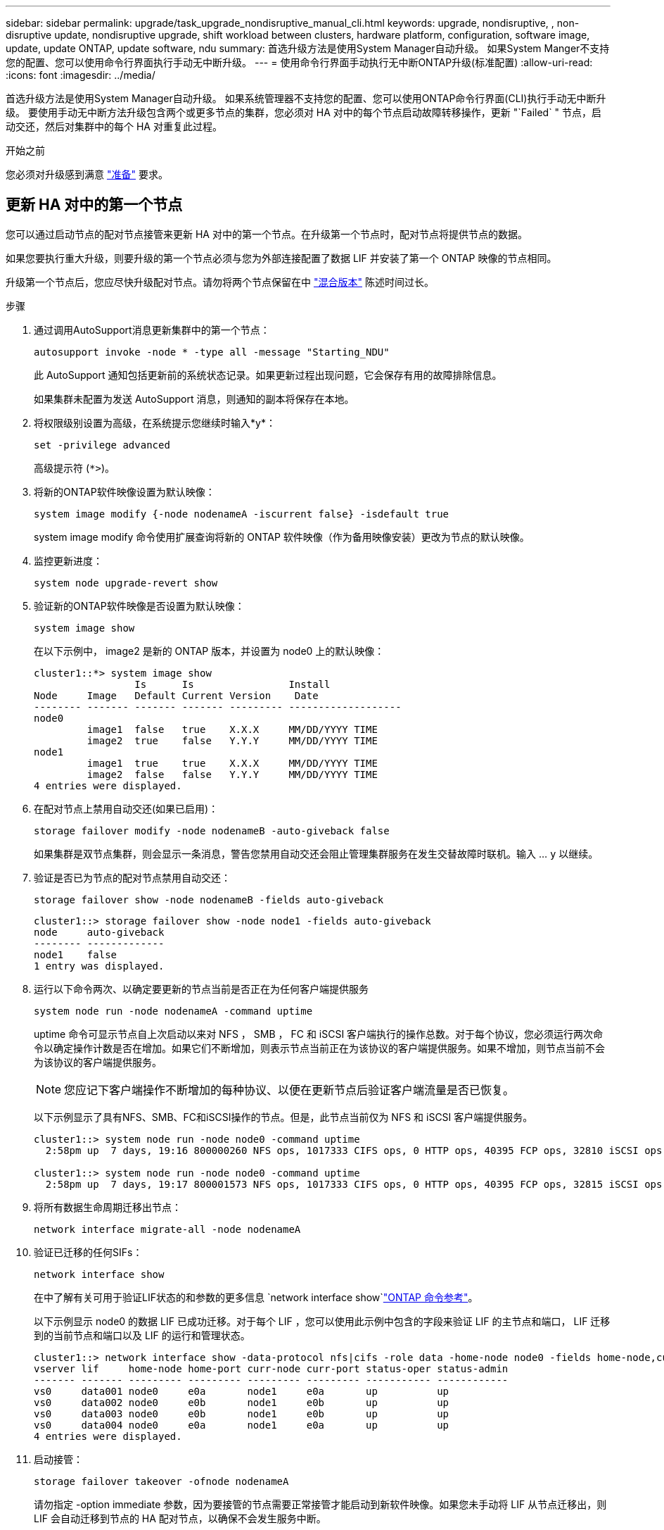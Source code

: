 ---
sidebar: sidebar 
permalink: upgrade/task_upgrade_nondisruptive_manual_cli.html 
keywords: upgrade, nondisruptive, , non-disruptive update, nondisruptive upgrade, shift workload between clusters, hardware platform, configuration, software image, update, update ONTAP, update software, ndu 
summary: 首选升级方法是使用System Manager自动升级。  如果System Manger不支持您的配置、您可以使用命令行界面执行手动无中断升级。 
---
= 使用命令行界面手动执行无中断ONTAP升级(标准配置)
:allow-uri-read: 
:icons: font
:imagesdir: ../media/


[role="lead"]
首选升级方法是使用System Manager自动升级。  如果系统管理器不支持您的配置、您可以使用ONTAP命令行界面(CLI)执行手动无中断升级。  要使用手动无中断方法升级包含两个或更多节点的集群，您必须对 HA 对中的每个节点启动故障转移操作，更新 "`Failed` " 节点，启动交还，然后对集群中的每个 HA 对重复此过程。

.开始之前
您必须对升级感到满意 link:prepare.html["准备"] 要求。



== 更新 HA 对中的第一个节点

您可以通过启动节点的配对节点接管来更新 HA 对中的第一个节点。在升级第一个节点时，配对节点将提供节点的数据。

如果您要执行重大升级，则要升级的第一个节点必须与您为外部连接配置了数据 LIF 并安装了第一个 ONTAP 映像的节点相同。

升级第一个节点后，您应尽快升级配对节点。请勿将两个节点保留在中 link:concept_mixed_version_requirements.html["混合版本"] 陈述时间过长。

.步骤
. 通过调用AutoSupport消息更新集群中的第一个节点：
+
[source, cli]
----
autosupport invoke -node * -type all -message "Starting_NDU"
----
+
此 AutoSupport 通知包括更新前的系统状态记录。如果更新过程出现问题，它会保存有用的故障排除信息。

+
如果集群未配置为发送 AutoSupport 消息，则通知的副本将保存在本地。

. 将权限级别设置为高级，在系统提示您继续时输入*y*：
+
[source, cli]
----
set -privilege advanced
----
+
高级提示符 (`*>`)。

. 将新的ONTAP软件映像设置为默认映像：
+
[source, cli]
----
system image modify {-node nodenameA -iscurrent false} -isdefault true
----
+
system image modify 命令使用扩展查询将新的 ONTAP 软件映像（作为备用映像安装）更改为节点的默认映像。

. 监控更新进度：
+
[source, cli]
----
system node upgrade-revert show
----
. 验证新的ONTAP软件映像是否设置为默认映像：
+
[source, cli]
----
system image show
----
+
在以下示例中， image2 是新的 ONTAP 版本，并设置为 node0 上的默认映像：

+
[listing]
----
cluster1::*> system image show
                 Is      Is                Install
Node     Image   Default Current Version    Date
-------- ------- ------- ------- --------- -------------------
node0
         image1  false   true    X.X.X     MM/DD/YYYY TIME
         image2  true    false   Y.Y.Y     MM/DD/YYYY TIME
node1
         image1  true    true    X.X.X     MM/DD/YYYY TIME
         image2  false   false   Y.Y.Y     MM/DD/YYYY TIME
4 entries were displayed.
----
. 在配对节点上禁用自动交还(如果已启用)：
+
[source, cli]
----
storage failover modify -node nodenameB -auto-giveback false
----
+
如果集群是双节点集群，则会显示一条消息，警告您禁用自动交还会阻止管理集群服务在发生交替故障时联机。输入 ... `y` 以继续。

. 验证是否已为节点的配对节点禁用自动交还：
+
[source, cli]
----
storage failover show -node nodenameB -fields auto-giveback
----
+
[listing]
----
cluster1::> storage failover show -node node1 -fields auto-giveback
node     auto-giveback
-------- -------------
node1    false
1 entry was displayed.
----
. 运行以下命令两次、以确定要更新的节点当前是否正在为任何客户端提供服务
+
[source, cli]
----
system node run -node nodenameA -command uptime
----
+
uptime 命令可显示节点自上次启动以来对 NFS ， SMB ， FC 和 iSCSI 客户端执行的操作总数。对于每个协议，您必须运行两次命令以确定操作计数是否在增加。如果它们不断增加，则表示节点当前正在为该协议的客户端提供服务。如果不增加，则节点当前不会为该协议的客户端提供服务。

+

NOTE: 您应记下客户端操作不断增加的每种协议、以便在更新节点后验证客户端流量是否已恢复。

+
以下示例显示了具有NFS、SMB、FC和iSCSI操作的节点。但是，此节点当前仅为 NFS 和 iSCSI 客户端提供服务。

+
[listing]
----
cluster1::> system node run -node node0 -command uptime
  2:58pm up  7 days, 19:16 800000260 NFS ops, 1017333 CIFS ops, 0 HTTP ops, 40395 FCP ops, 32810 iSCSI ops

cluster1::> system node run -node node0 -command uptime
  2:58pm up  7 days, 19:17 800001573 NFS ops, 1017333 CIFS ops, 0 HTTP ops, 40395 FCP ops, 32815 iSCSI ops
----
. 将所有数据生命周期迁移出节点：
+
[source, cli]
----
network interface migrate-all -node nodenameA
----
. 验证已迁移的任何SIFs：
+
[source, cli]
----
network interface show
----
+
在中了解有关可用于验证LIF状态的和参数的更多信息 `network interface show`link:https://docs.netapp.com/us-en/ontap-cli/network-interface-show.html["ONTAP 命令参考"^]。

+
以下示例显示 node0 的数据 LIF 已成功迁移。对于每个 LIF ，您可以使用此示例中包含的字段来验证 LIF 的主节点和端口， LIF 迁移到的当前节点和端口以及 LIF 的运行和管理状态。

+
[listing]
----
cluster1::> network interface show -data-protocol nfs|cifs -role data -home-node node0 -fields home-node,curr-node,curr-port,home-port,status-admin,status-oper
vserver lif     home-node home-port curr-node curr-port status-oper status-admin
------- ------- --------- --------- --------- --------- ----------- ------------
vs0     data001 node0     e0a       node1     e0a       up          up
vs0     data002 node0     e0b       node1     e0b       up          up
vs0     data003 node0     e0b       node1     e0b       up          up
vs0     data004 node0     e0a       node1     e0a       up          up
4 entries were displayed.
----
. 启动接管：
+
[source, cli]
----
storage failover takeover -ofnode nodenameA
----
+
请勿指定 -option immediate 参数，因为要接管的节点需要正常接管才能启动到新软件映像。如果您未手动将 LIF 从节点迁移出，则 LIF 会自动迁移到节点的 HA 配对节点，以确保不会发生服务中断。

+
第一个节点将启动至 Waiting for giveback 状态。

+

NOTE: 如果启用了AutoSupport、则会发送AutoSupport消息、指示节点脱离集群仲裁关系。您可以忽略此通知并继续更新。

. 验证接管是否成功：
+
[source, cli]
----
storage failover show
----
+
您可能会看到指示版本不匹配和邮箱格式问题的错误消息。这是预期行为，它表示重大无中断升级中的临时状态，不会造成负面影响。

+
以下示例显示接管已成功。节点 node0 处于 Waiting for giveback 状态，其配对节点处于 In takeover 状态。

+
[listing]
----
cluster1::> storage failover show
                              Takeover
Node           Partner        Possible State Description
-------------- -------------- -------- -------------------------------------
node0          node1          -        Waiting for giveback (HA mailboxes)
node1          node0          false    In takeover
2 entries were displayed.
----
. 至少等待八分钟，以使以下条件生效：
+
** 客户端多路径（如果已部署）已稳定。
** 客户端将从接管期间发生的 I/O 操作暂停中恢复。
+
恢复时间特定于客户端，可能需要超过八分钟，具体取决于客户端应用程序的特征。



. 将聚合返回到第一个节点：
+
[source, cli]
----
storage failover giveback -ofnode nodenameA
----
+
交还首先将根聚合返回到配对节点，然后在该节点完成启动后，返回非根聚合以及设置为自动还原的任何 LIF 。一旦返回聚合，新启动的节点就会开始从每个聚合向客户端提供数据。

. 验证是否已归还所有聚合：
+
[source, cli]
----
storage failover show-giveback
----
+
如果 Giveback Status 字段指示没有要交还的聚合，则表示所有聚合均已返回。如果交还被否决，则该命令将显示交还进度以及否决了交还的子系统。

. 如果尚未返回任何聚合，请执行以下步骤：
+
.. 查看否决临时解决策以确定您是要解决 " `ve到` " 条件还是覆盖此否决。
.. 如有必要，请解决错误消息中所述的 " 从 `ve到` " 条件，确保已确定的任何操作均正常终止。
.. 重新运行 storage failover giveback 命令。
+
如果您决定覆盖 " `ve到` " 条件，请将 -override-vetoes 参数设置为 true 。



. 至少等待八分钟，以使以下条件生效：
+
** 客户端多路径（如果已部署）已稳定。
** 客户端将从交还期间发生的 I/O 操作暂停中恢复。
+
恢复时间特定于客户端，可能需要超过八分钟，具体取决于客户端应用程序的特征。



. 验证是否已成功完成节点的更新：
+
.. 转到高级权限级别：
+
[source, cli]
----
set -privilege advanced
----
.. 验证节点的更新状态是否为complete：
+
[source, cli]
----
system node upgrade-revert show -node nodenameA
----
+
此状态应列为已完成。

+
如果状态为未完成、请联系技术支持。

.. 返回到管理权限级别：
+
[source, cli]
----
set -privilege admin
----


. 验证节点的端口是否已启动：
+
[source, cli]
----
network port show -node nodenameA
----
+
您必须在升级到更高版本的 ONTAP 9 的节点上运行此命令。

+
以下示例显示节点的所有端口均已启动：

+
[listing]
----
cluster1::> network port show -node node0
                                                             Speed (Mbps)
Node   Port      IPspace      Broadcast Domain Link   MTU    Admin/Oper
------ --------- ------------ ---------------- ----- ------- ------------
node0
       e0M       Default      -                up       1500  auto/100
       e0a       Default      -                up       1500  auto/1000
       e0b       Default      -                up       1500  auto/1000
       e1a       Cluster      Cluster          up       9000  auto/10000
       e1b       Cluster      Cluster          up       9000  auto/10000
5 entries were displayed.
----
. 将这些生命周期恢复到节点：
+
[source, cli]
----
network interface revert *
----
+
此命令将返回已从节点迁移的 LIF 。

+
[listing]
----
cluster1::> network interface revert *
8 entries were acted on.
----
. 验证节点的数据生命周期是否已成功还原回节点、并且它们是否已启动：
+
[source, cli]
----
network interface show
----
+
以下示例显示此节点托管的所有数据 LIF 均已成功还原回此节点，并且其运行状态为已启动：

+
[listing]
----
cluster1::> network interface show
            Logical    Status     Network            Current       Current Is
Vserver     Interface  Admin/Oper Address/Mask       Node          Port    Home
----------- ---------- ---------- ------------------ ------------- ------- ----
vs0
            data001      up/up    192.0.2.120/24     node0         e0a     true
            data002      up/up    192.0.2.121/24     node0         e0b     true
            data003      up/up    192.0.2.122/24     node0         e0b     true
            data004      up/up    192.0.2.123/24     node0         e0a     true
4 entries were displayed.
----
. 如果您先前已确定此节点为客户端提供服务、请验证此节点是否正在为其先前提供的每个协议提供服务：
+
[source, cli]
----
system node run -node nodenameA -command uptime
----
+
更新期间，操作计数重置为零。

+
以下示例显示更新后的节点已恢复为其 NFS 和 iSCSI 客户端提供服务：

+
[listing]
----
cluster1::> system node run -node node0 -command uptime
  3:15pm up  0 days, 0:16 129 NFS ops, 0 CIFS ops, 0 HTTP ops, 0 FCP ops, 2 iSCSI ops
----
. 如果先前已禁用配对节点、请在其上重新启用自动交还：
+
[source, cli]
----
storage failover modify -node nodenameB -auto-giveback true
----


您应继续尽快更新节点的 HA 配对节点。如果出于任何原因必须暂停更新过程，则 HA 对中的两个节点应运行相同的 ONTAP 版本。



== 更新 HA 对中的配对节点

更新 HA 对中的第一个节点后，您可以通过对其启动接管来更新其配对节点。升级配对节点时，第一个节点将提供配对节点的数据。

. 将权限级别设置为高级，在系统提示您继续时输入*y*：
+
[source, cli]
----
set -privilege advanced
----
+
高级提示符 (`*>`)。

. 将新的ONTAP软件映像设置为默认映像：
+
[source, cli]
----
system image modify {-node nodenameB -iscurrent false} -isdefault true
----
+
system image modify 命令使用扩展查询将新的 ONTAP 软件映像（作为备用映像安装）更改为节点的默认映像。

. 监控更新进度：
+
[source, cli]
----
system node upgrade-revert show
----
. 验证新的ONTAP软件映像是否设置为默认映像：
+
[source, cli]
----
system image show
----
+
在以下示例中、 `image2` 是ONTAP的新版本、已设置为节点上的默认映像：

+
[listing]
----
cluster1::*> system image show
                 Is      Is                Install
Node     Image   Default Current Version    Date
-------- ------- ------- ------- --------- -------------------
node0
         image1  false   false   X.X.X     MM/DD/YYYY TIME
         image2  true    true    Y.Y.Y     MM/DD/YYYY TIME
node1
         image1  false   true    X.X.X     MM/DD/YYYY TIME
         image2  true    false   Y.Y.Y     MM/DD/YYYY TIME
4 entries were displayed.
----
. 在配对节点上禁用自动交还(如果已启用)：
+
[source, cli]
----
storage failover modify -node nodenameA -auto-giveback false
----
+
如果集群是双节点集群，则会显示一条消息，警告您禁用自动交还会阻止管理集群服务在发生交替故障时联机。输入 ... `y` 以继续。

. 验证配对节点是否已禁用自动交还：
+
[source, cli]
----
storage failover show -node nodenameA -fields auto-giveback
----
+
[listing]
----
cluster1::> storage failover show -node node0 -fields auto-giveback
node     auto-giveback
-------- -------------
node0    false
1 entry was displayed.
----
. 运行以下命令两次、以确定要更新的节点当前是否正在为任何客户端提供服务：
+
[source, cli]
----
system node run -node nodenameB -command uptime
----
+
uptime 命令可显示节点自上次启动以来对 NFS ， SMB ， FC 和 iSCSI 客户端执行的操作总数。对于每个协议，您必须运行两次命令以确定操作计数是否在增加。如果它们不断增加，则表示节点当前正在为该协议的客户端提供服务。如果不增加，则节点当前不会为该协议的客户端提供服务。

+

NOTE: 您应记下客户端操作不断增加的每种协议、以便在更新节点后验证客户端流量是否已恢复。

+
以下示例显示了具有NFS、SMB、FC和iSCSI操作的节点。但是，此节点当前仅为 NFS 和 iSCSI 客户端提供服务。

+
[listing]
----
cluster1::> system node run -node node1 -command uptime
  2:58pm up  7 days, 19:16 800000260 NFS ops, 1017333 CIFS ops, 0 HTTP ops, 40395 FCP ops, 32810 iSCSI ops

cluster1::> system node run -node node1 -command uptime
  2:58pm up  7 days, 19:17 800001573 NFS ops, 1017333 CIFS ops, 0 HTTP ops, 40395 FCP ops, 32815 iSCSI ops
----
. 将所有数据生命周期迁移出节点：
+
[source, cli]
----
network interface migrate-all -node nodenameB
----
. 验证已迁移的任何生命周期的状态：
+
[source, cli]
----
network interface show
----
+
在中了解有关可用于验证LIF状态的和参数的更多信息 `network interface show`link:https://docs.netapp.com/us-en/ontap-cli/network-interface-show.html["ONTAP 命令参考"^]。

+
以下示例显示node1的数据生命周期已成功迁移。对于每个 LIF ，您可以使用此示例中包含的字段来验证 LIF 的主节点和端口， LIF 迁移到的当前节点和端口以及 LIF 的运行和管理状态。

+
[listing]
----
cluster1::> network interface show -data-protocol nfs|cifs -role data -home-node node1 -fields home-node,curr-node,curr-port,home-port,status-admin,status-oper
vserver lif     home-node home-port curr-node curr-port status-oper status-admin
------- ------- --------- --------- --------- --------- ----------- ------------
vs0     data001 node1     e0a       node0     e0a       up          up
vs0     data002 node1     e0b       node0     e0b       up          up
vs0     data003 node1     e0b       node0     e0b       up          up
vs0     data004 node1     e0a       node0     e0a       up          up
4 entries were displayed.
----
. 启动接管：
+
[source, cli]
----
storage failover takeover -ofnode nodenameB -option allow-version-mismatch
----
+
请勿指定 -option immediate 参数，因为要接管的节点需要正常接管才能启动到新软件映像。如果您未手动将 LIF 从节点迁移出，则 LIF 会自动迁移到节点的 HA 配对节点，以避免服务中断。

+
此时将显示警告。  您必须输入 `y` 以继续。

+
被接管的节点将启动至等待交还状态。

+

NOTE: 如果启用了AutoSupport、则会发送AutoSupport消息、指示节点脱离集群仲裁关系。您可以忽略此通知并继续更新。

. 验证接管是否成功：
+
[source, cli]
----
storage failover show
----
+
以下示例显示接管已成功。节点node1处于正在等待接管状态、其配对节点处于接管状态。

+
[listing]
----
cluster1::> storage failover show
                              Takeover
Node           Partner        Possible State Description
-------------- -------------- -------- -------------------------------------
node0          node1          -        In takeover
node1          node0          false    Waiting for giveback (HA mailboxes)
2 entries were displayed.
----
. 至少等待八分钟，以使以下条件生效：
+
+
** 客户端多路径（如果已部署）已稳定。
** 客户端将从接管期间发生的 I/O 暂停中恢复。
+
恢复时间特定于客户端，可能需要超过八分钟，具体取决于客户端应用程序的特征。



. 将聚合返回到配对节点：
+
[source, cli]
----
storage failover giveback -ofnode nodenameB
----
+
交还操作首先将根聚合返回到配对节点，然后在该节点完成启动后，返回非根聚合以及设置为自动还原的任何 LIF 。一旦返回聚合，新启动的节点就会开始从每个聚合向客户端提供数据。

. 验证是否已返回所有聚合：
+
[source, cli]
----
storage failover show-giveback
----
+
如果 Giveback Status 字段指示没有要交还的聚合，则会返回所有聚合。如果交还被否决，则该命令将显示交还进度以及否决交还操作的子系统。

. 如果未返回任何聚合，请执行以下步骤：
+
.. 查看否决临时解决策以确定您是要解决 " `ve到` " 条件还是覆盖此否决。
.. 如有必要，请解决错误消息中所述的 " 从 `ve到` " 条件，确保已确定的任何操作均正常终止。
.. 重新运行 storage failover giveback 命令。
+
如果您决定覆盖 " `ve到` " 条件，请将 -override-vetoes 参数设置为 true 。



. 至少等待八分钟，以使以下条件生效：
+
** 客户端多路径（如果已部署）已稳定。
** 客户端将从交还期间发生的 I/O 操作暂停中恢复。
+
恢复时间特定于客户端，可能需要超过八分钟，具体取决于客户端应用程序的特征。



. 验证是否已成功完成节点的更新：
+
.. 转到高级权限级别：
+
[source, cli]
----
set -privilege advanced
----
.. 验证节点的更新状态是否为complete：
+
[source, cli]
----
system node upgrade-revert show -node nodenameB
----
+
此状态应列为已完成。

+
如果状态不完整、请从节点运行命令。 `system node upgrade-revert upgrade`如果命令未完成更新，请联系技术支持。

.. 返回到管理权限级别：
+
[source, cli]
----
set -privilege admin
----


. 验证节点的端口是否已启动：
+
[source, cli]
----
network port show -node nodenameB
----
+
您必须在已升级到 ONTAP 9.4 的节点上运行此命令。

+
以下示例显示节点的所有数据端口均已启动：

+
[listing]
----
cluster1::> network port show -node node1
                                                             Speed (Mbps)
Node   Port      IPspace      Broadcast Domain Link   MTU    Admin/Oper
------ --------- ------------ ---------------- ----- ------- ------------
node1
       e0M       Default      -                up       1500  auto/100
       e0a       Default      -                up       1500  auto/1000
       e0b       Default      -                up       1500  auto/1000
       e1a       Cluster      Cluster          up       9000  auto/10000
       e1b       Cluster      Cluster          up       9000  auto/10000
5 entries were displayed.
----
. 将这些生命周期恢复到节点：
+
[source, cli]
----
network interface revert *
----
+
此命令将返回已从节点迁移的 LIF 。

+
[listing]
----
cluster1::> network interface revert *
8 entries were acted on.
----
. 验证节点的数据生命周期是否已成功还原回节点、并且它们是否已启动：
+
[source, cli]
----
network interface show
----
+
以下示例显示节点托管的所有数据 LIF 均已成功还原回节点，并且其运行状态为已启动：

+
[listing]
----
cluster1::> network interface show
            Logical    Status     Network            Current       Current Is
Vserver     Interface  Admin/Oper Address/Mask       Node          Port    Home
----------- ---------- ---------- ------------------ ------------- ------- ----
vs0
            data001      up/up    192.0.2.120/24     node1         e0a     true
            data002      up/up    192.0.2.121/24     node1         e0b     true
            data003      up/up    192.0.2.122/24     node1         e0b     true
            data004      up/up    192.0.2.123/24     node1         e0a     true
4 entries were displayed.
----
. 如果您先前已确定此节点为客户端提供服务、请验证此节点是否正在为其先前提供的每个协议提供服务：
+
[source, cli]
----
system node run -node nodenameB -command uptime
----
+
更新期间，操作计数重置为零。

+
以下示例显示更新后的节点已恢复为其 NFS 和 iSCSI 客户端提供服务：

+
[listing]
----
cluster1::> system node run -node node1 -command uptime
  3:15pm up  0 days, 0:16 129 NFS ops, 0 CIFS ops, 0 HTTP ops, 0 FCP ops, 2 iSCSI ops
----
. 如果这是集群中要更新的最后一个节点、则会触发AutoSupport通知：
+
[source, cli]
----
autosupport invoke -node * -type all -message "Finishing_NDU"
----
+
此 AutoSupport 通知包括更新前的系统状态记录。如果更新过程出现问题，它会保存有用的故障排除信息。

+
如果集群未配置为发送 AutoSupport 消息，则通知的副本将保存在本地。

. 确认新的ONTAP软件正在HA对的两个节点上运行：
+
[source, cli]
----
set -privilege advanced
----
+
[source, cli]
----
system node image show
----
+
在以下示例中， image2 是 ONTAP 的更新版本，也是两个节点上的默认版本：

+
[listing]
----
cluster1::*> system node image show
                 Is      Is                Install
Node     Image   Default Current Version    Date
-------- ------- ------- ------- --------- -------------------
node0
         image1  false   false   X.X.X     MM/DD/YYYY TIME
         image2  true    true    Y.Y.Y     MM/DD/YYYY TIME
node1
         image1  false   false   X.X.X     MM/DD/YYYY TIME
         image2  true    true    Y.Y.Y     MM/DD/YYYY TIME
4 entries were displayed.
----
. 如果先前已禁用配对节点、请在其上重新启用自动交还：
+
[source, cli]
----
storage failover modify -node nodenameA -auto-giveback true
----
. 使用验证集群是否处于仲裁状态、以及服务是否正在运行 `cluster show` 和 `cluster ring show` (高级权限级别)命令。
+
在升级任何其他 HA 对之前，必须执行此步骤。

. 返回到管理权限级别：
+
[source, cli]
----
set -privilege admin
----
. 升级任何其他 HA 对。


有关此过程中所述命令的更多信息，请参见link:https://docs.netapp.com/us-en/ontap-cli/["ONTAP 命令参考"^]。
